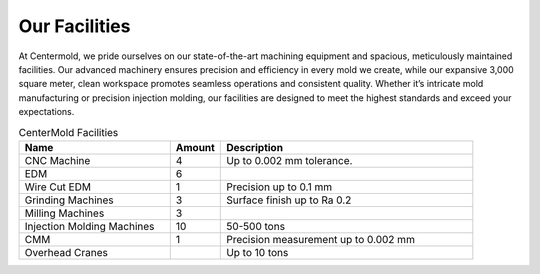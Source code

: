 .. mold documentation master file, created by
   sphinx-quickstart on Sat Jun 15 15:24:46 2024.
   You can adapt this file completely to your liking, but it should at least
   contain the root `toctree` directive.
.. _Facility:

=======================
Our Facilities
=======================
.. image:: _static/EDM.jpg
   :align: right
   :width: 250px

At Centermold, we pride ourselves on our state-of-the-art machining equipment and spacious, meticulously maintained facilities. Our advanced machinery ensures precision and efficiency in every mold we create, while our expansive 3,000 square meter, clean workspace promotes seamless operations and consistent quality. Whether it’s intricate mold manufacturing or precision injection molding, our facilities are designed to meet the highest standards and exceed your expectations.



.. list-table:: CenterMold Facilities
   :widths: 30 10 50
   :header-rows: 1

   * - Name
     - Amount
     - Description
   * - CNC Machine
     - 4
     - Up to 0.002 mm tolerance.
   * - EDM
     - 6
     - 
   * - Wire Cut EDM
     - 1
     - Precision up to 0.1 mm
   * - Grinding Machines
     - 3
     - Surface finish up to Ra 0.2
   * - Milling Machines
     - 3
     - 
   * - Injection Molding Machines
     - 10
     - 50-500  tons
   * - CMM
     - 1
     - Precision measurement up to 0.002 mm
   * - Overhead Cranes
     - 
     - Up to 10 tons
